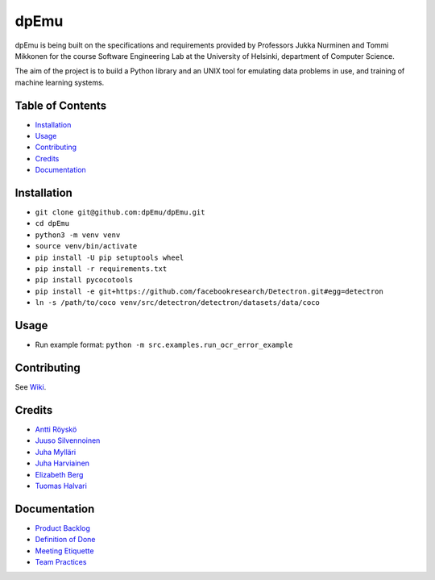 dpEmu
=====

|Open Source Love| |Build Status| |codecov| |Codacy Badge| |License:
MIT| |Documentation Status|

dpEmu is being built on the specifications and requirements provided by
Professors Jukka Nurminen and Tommi Mikkonen for the course Software
Engineering Lab at the University of Helsinki, department of Computer
Science.

The aim of the project is to build a Python library and an UNIX tool for
emulating data problems in use, and training of machine learning
systems.

.. _table-of-contents-:

Table of Contents 
------------------

-  `Installation`_
-  `Usage`_
-  `Contributing`_
-  `Credits`_
-  `Documentation`_

.. _installation-:

Installation 
-------------

-  ``git clone git@github.com:dpEmu/dpEmu.git``
-  ``cd dpEmu``
-  ``python3 -m venv venv``
-  ``source venv/bin/activate``
-  ``pip install -U pip setuptools wheel``
-  ``pip install -r requirements.txt``
-  ``pip install pycocotools``
-  ``pip install -e git+https://github.com/facebookresearch/Detectron.git#egg=detectron``
-  ``ln -s /path/to/coco venv/src/detectron/detectron/datasets/data/coco``

.. _usage-:

Usage 
------

-  Run example format: ``python -m src.examples.run_ocr_error_example``

.. _contributing-:

Contributing 
-------------

See `Wiki`_.

.. _credits-:

Credits 
--------

-  `Antti Röyskö`_
-  `Juuso Silvennoinen`_
-  `Juha Mylläri`_
-  `Juha Harviainen`_
-  `Elizabeth Berg`_
-  `Tuomas Halvari`_

.. _documentation-:

Documentation 
--------------

-  `Product Backlog`_
-  `Definition of Done`_
-  `Meeting Etiquette`_
-  `Team Practices`_

.. _Installation: #installation
.. _Usage: #usage
.. _Contributing: #contributing
.. _Credits: #credits
.. _Documentation: #documentation
.. _Wiki: https://github.com/dpEmu/dpEmu/wiki/Contributing
.. _Antti Röyskö: https://github.com/anroysko
.. _Juuso Silvennoinen: https://github.com/Jsos17
.. _Juha Mylläri: https://github.com/juhamyllari
.. _Juha Harviainen: https://github.com/Kalakuh
.. _Elizabeth Berg: https://github.com/reykjaviks
.. _Tuomas Halvari: https://github.com/thalvari
.. _Product Backlog: https://docs.google.com/spreadsheets/d/1WarfjE1UKnpkwlG3px8kG7dWvZmzVhzRg8-vwbMKG6c
.. _Definition of Done: docs/definition_of_done.md
.. _Meeting Etiquette: docs/meeting_etiquette.md
.. _Team Practices: docs/team_practices.md

.. |Open Source Love| image:: https://badges.frapsoft.com/os/v1/open-source.svg?v=103
   :target: https://github.com/ellerbrock/open-source-badges/
.. |Build Status| image:: https://travis-ci.com/dpEmu/dpEmu.svg?branch=master
   :target: https://travis-ci.com/dpEmu/dpEmu
.. |codecov| image:: https://codecov.io/gh/dpEmu/dpEmu/branch/master/graph/badge.svg
   :target: https://codecov.io/gh/dpEmu/dpEmu
.. |Codacy Badge| image:: https://api.codacy.com/project/badge/Grade/87b3b421702b4885a37f4025b59f5381
   :target: https://www.codacy.com/app/thalvari/dpEmu?utm_source=github.com&utm_medium=referral&utm_content=dpEmu/dpEmu&utm_campaign=Badge_Grade
.. |License: MIT| image:: https://img.shields.io/badge/License-MIT-green.svg
   :target: https://opensource.org/licenses/MIT
.. |Documentation Status| image:: https://readthedocs.org/projects/dpemu/badge/?version=latest
   :target: https://dpemu.readthedocs.io/en/latest/?badge=latest
